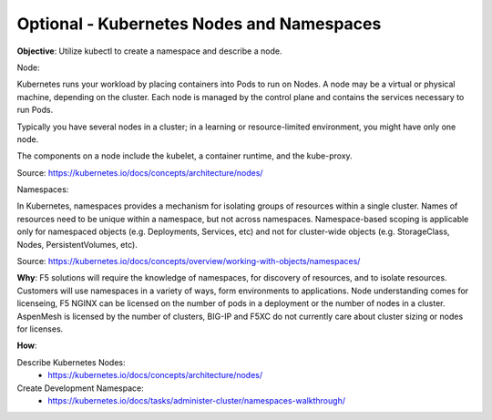 Optional - Kubernetes Nodes and Namespaces
==========================================

**Objective**: Utilize kubectl to create a namespace and describe a node.

Node:

Kubernetes runs your workload by placing containers into Pods to run on Nodes. A node may be a virtual or physical machine, depending on the cluster. Each node is managed by the control plane   and contains the services necessary to run Pods.
  
Typically you have several nodes in a cluster; in a learning or resource-limited environment, you might have only one node.
  
The components on a node include the kubelet, a container runtime, and the kube-proxy.

Source: https://kubernetes.io/docs/concepts/architecture/nodes/

Namespaces:

In Kubernetes, namespaces provides a mechanism for isolating groups of resources within a single cluster. Names of resources need to be unique within a namespace, but not across namespaces.   Namespace-based scoping is applicable only for namespaced objects (e.g. Deployments, Services, etc) and not for cluster-wide objects (e.g. StorageClass, Nodes, PersistentVolumes, etc).

Source: https://kubernetes.io/docs/concepts/overview/working-with-objects/namespaces/

**Why**: F5 solutions will require the knowledge of namespaces, for discovery of resources, and to isolate resources. Customers will use namespaces in a variety of ways, form environments to applications. Node understanding comes for licenseing, F5 NGINX can be licensed on the number of pods in a deployment or the number of nodes in a cluster. AspenMesh is licensed by the number of clusters, BIG-IP and F5XC do not currently care about cluster sizing or nodes for licenses.


**How**:

Describe Kubernetes Nodes:
  - https://kubernetes.io/docs/concepts/architecture/nodes/

Create Development Namespace:
  - https://kubernetes.io/docs/tasks/administer-cluster/namespaces-walkthrough/